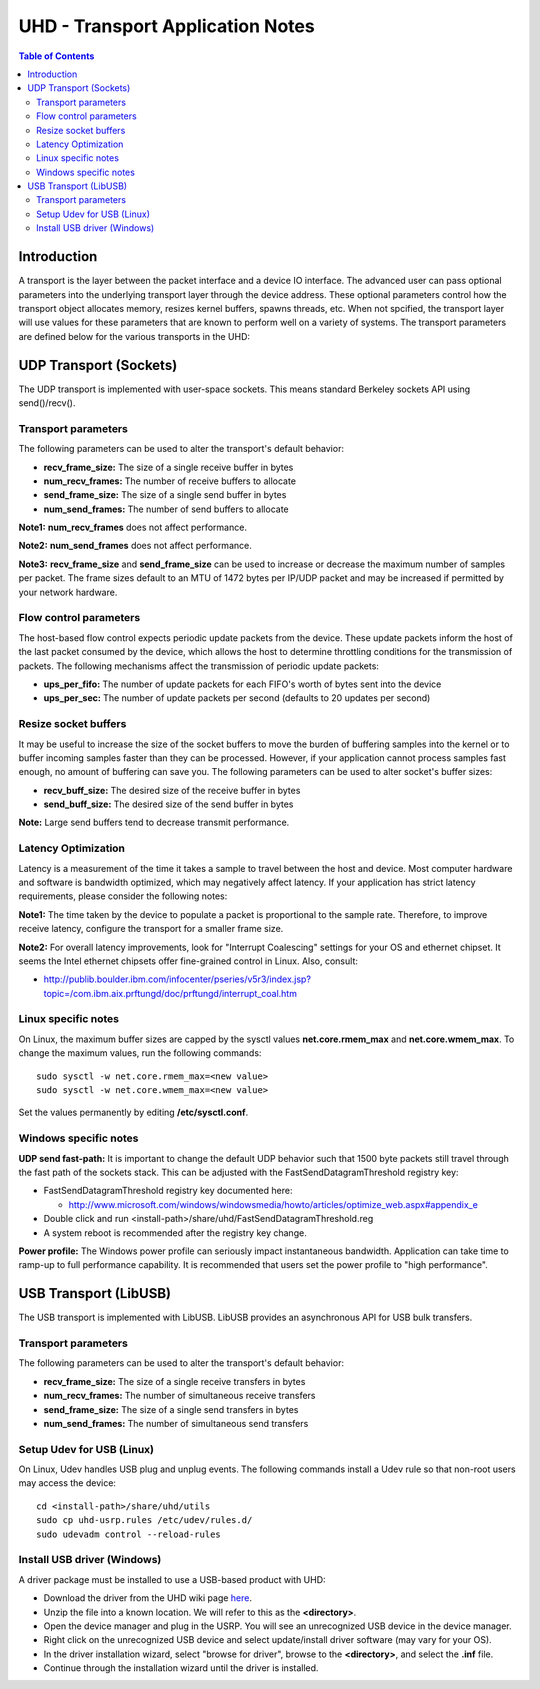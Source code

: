 ========================================================================
UHD - Transport Application Notes
========================================================================

.. contents:: Table of Contents

------------------------------------------------------------------------
Introduction
------------------------------------------------------------------------
A transport is the layer between the packet interface and a device IO interface.
The advanced user can pass optional parameters
into the underlying transport layer through the device address.
These optional parameters control how the transport object allocates memory,
resizes kernel buffers, spawns threads, etc.
When not spcified, the transport layer will use values for these parameters
that are known to perform well on a variety of systems.
The transport parameters are defined below for the various transports in the UHD:

------------------------------------------------------------------------
UDP Transport (Sockets)
------------------------------------------------------------------------
The UDP transport is implemented with user-space sockets.
This means standard Berkeley sockets API using send()/recv().

^^^^^^^^^^^^^^^^^^^^^^^^^^^^^^^^^^^^
Transport parameters
^^^^^^^^^^^^^^^^^^^^^^^^^^^^^^^^^^^^
The following parameters can be used to alter the transport's default behavior:

* **recv_frame_size:** The size of a single receive buffer in bytes
* **num_recv_frames:** The number of receive buffers to allocate
* **send_frame_size:** The size of a single send buffer in bytes
* **num_send_frames:** The number of send buffers to allocate

**Note1:**
**num_recv_frames** does not affect performance.

**Note2:**
**num_send_frames** does not affect performance.

**Note3:**
**recv_frame_size** and **send_frame_size** can be used to
increase or decrease the maximum number of samples per packet.
The frame sizes default to an MTU of 1472 bytes per IP/UDP packet
and may be increased if permitted by your network hardware.

^^^^^^^^^^^^^^^^^^^^^^^^^^^^^^^^^^^^
Flow control parameters
^^^^^^^^^^^^^^^^^^^^^^^^^^^^^^^^^^^^
The host-based flow control expects periodic update packets from the device.
These update packets inform the host of the last packet consumed by the device,
which allows the host to determine throttling conditions for the transmission of packets.
The following mechanisms affect the transmission of periodic update packets:

* **ups_per_fifo:** The number of update packets for each FIFO's worth of bytes sent into the device
* **ups_per_sec:** The number of update packets per second (defaults to 20 updates per second)

^^^^^^^^^^^^^^^^^^^^^^^^^^^^^^^^^^^^
Resize socket buffers
^^^^^^^^^^^^^^^^^^^^^^^^^^^^^^^^^^^^
It may be useful to increase the size of the socket buffers to
move the burden of buffering samples into the kernel or to
buffer incoming samples faster than they can be processed.
However, if your application cannot process samples fast enough,
no amount of buffering can save you.
The following parameters can be used to alter socket's buffer sizes:

* **recv_buff_size:** The desired size of the receive buffer in bytes
* **send_buff_size:** The desired size of the send buffer in bytes

**Note:** Large send buffers tend to decrease transmit performance.

^^^^^^^^^^^^^^^^^^^^^^^^^^^^^^^^^^^^
Latency Optimization
^^^^^^^^^^^^^^^^^^^^^^^^^^^^^^^^^^^^
Latency is a measurement of the time it takes a sample to travel between the host and device.
Most computer hardware and software is bandwidth optimized, which may negatively affect latency.
If your application has strict latency requirements, please consider the following notes:

**Note1:**
The time taken by the device to populate a packet is proportional to the sample rate.
Therefore, to improve receive latency, configure the transport for a smaller frame size.

**Note2:**
For overall latency improvements,
look for "Interrupt Coalescing" settings for your OS and ethernet chipset.
It seems the Intel ethernet chipsets offer fine-grained control in Linux.
Also, consult:

* http://publib.boulder.ibm.com/infocenter/pseries/v5r3/index.jsp?topic=/com.ibm.aix.prftungd/doc/prftungd/interrupt_coal.htm

^^^^^^^^^^^^^^^^^^^^^^^^^^^^^^^^^^^^
Linux specific notes
^^^^^^^^^^^^^^^^^^^^^^^^^^^^^^^^^^^^
On Linux, the maximum buffer sizes are capped by the sysctl values
**net.core.rmem_max** and **net.core.wmem_max**.
To change the maximum values, run the following commands:
::

    sudo sysctl -w net.core.rmem_max=<new value>
    sudo sysctl -w net.core.wmem_max=<new value>

Set the values permanently by editing **/etc/sysctl.conf**.

^^^^^^^^^^^^^^^^^^^^^^^^^^^^^^^^^^^^
Windows specific notes
^^^^^^^^^^^^^^^^^^^^^^^^^^^^^^^^^^^^
**UDP send fast-path:**
It is important to change the default UDP behavior such that
1500 byte packets still travel through the fast path of the sockets stack.
This can be adjusted with the FastSendDatagramThreshold registry key:

* FastSendDatagramThreshold registry key documented here:

  * http://www.microsoft.com/windows/windowsmedia/howto/articles/optimize_web.aspx#appendix_e

* Double click and run <install-path>/share/uhd/FastSendDatagramThreshold.reg
* A system reboot is recommended after the registry key change.

**Power profile:**
The Windows power profile can seriously impact instantaneous bandwidth.
Application can take time to ramp-up to full performance capability.
It is recommended that users set the power profile to "high performance".

------------------------------------------------------------------------
USB Transport (LibUSB)
------------------------------------------------------------------------
The USB transport is implemented with LibUSB.
LibUSB provides an asynchronous API for USB bulk transfers.

^^^^^^^^^^^^^^^^^^^^^^^^^^^^^^^^^^^^
Transport parameters
^^^^^^^^^^^^^^^^^^^^^^^^^^^^^^^^^^^^
The following parameters can be used to alter the transport's default behavior:

* **recv_frame_size:** The size of a single receive transfers in bytes
* **num_recv_frames:** The number of simultaneous receive transfers
* **send_frame_size:** The size of a single send transfers in bytes
* **num_send_frames:** The number of simultaneous send transfers

^^^^^^^^^^^^^^^^^^^^^^^^^^^^^^^^^^^^
Setup Udev for USB (Linux)
^^^^^^^^^^^^^^^^^^^^^^^^^^^^^^^^^^^^
On Linux, Udev handles USB plug and unplug events.
The following commands install a Udev rule
so that non-root users may access the device:

::

    cd <install-path>/share/uhd/utils
    sudo cp uhd-usrp.rules /etc/udev/rules.d/
    sudo udevadm control --reload-rules

^^^^^^^^^^^^^^^^^^^^^^^^^^^^^^^^^^^^
Install USB driver (Windows)
^^^^^^^^^^^^^^^^^^^^^^^^^^^^^^^^^^^^
A driver package must be installed to use a USB-based product with UHD:

* Download the driver from the UHD wiki page `here <http://files.ettus.com/binaries/misc/erllc_uhd_winusb_driver.zip>`_.
* Unzip the file into a known location. We will refer to this as the **<directory>**.
* Open the device manager and plug in the USRP. You will see an unrecognized USB device in the device manager.
* Right click on the unrecognized USB device and select update/install driver software (may vary for your OS).
* In the driver installation wizard, select "browse for driver", browse to the **<directory>**, and select the **.inf** file.
* Continue through the installation wizard until the driver is installed.
